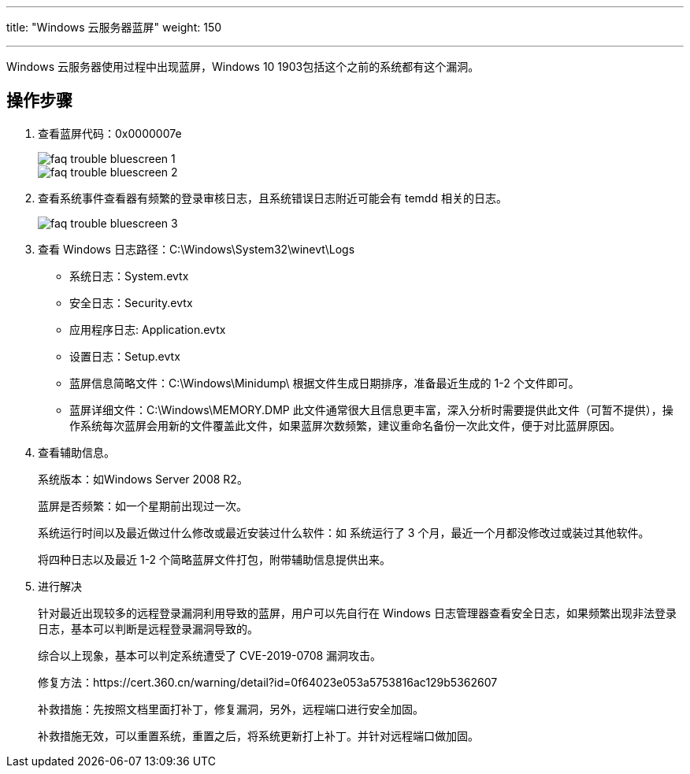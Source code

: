 ---
title: "Windows 云服务器蓝屏"
weight: 150

---
Windows 云服务器使用过程中出现蓝屏，Windows 10 1903包括这个之前的系统都有这个漏洞。

== 操作步骤

. 查看蓝屏代码：0x0000007e
+
image::/images/cloud_service/compute/vm/faq_trouble_bluescreen_1.png[]
+
image::/images/cloud_service/compute/vm/faq_trouble_bluescreen_2.png[]

. 查看系统事件查看器有频繁的登录审核日志，且系统错误日志附近可能会有 temdd 相关的日志。
+
image::/images/cloud_service/compute/vm/faq_trouble_bluescreen_3.png[]

. 查看 Windows 日志路径：C:\Windows\System32\winevt\Logs

* 系统日志：System.evtx

* 安全日志：Security.evtx

* 应用程序日志: Application.evtx

* 设置日志：Setup.evtx

* 蓝屏信息简略文件：C:\Windows\Minidump\ 根据文件生成日期排序，准备最近生成的 1-2 个文件即可。

* 蓝屏详细文件：C:\Windows\MEMORY.DMP 此文件通常很大且信息更丰富，深入分析时需要提供此文件（可暂不提供），操作系统每次蓝屏会用新的文件覆盖此文件，如果蓝屏次数频繁，建议重命名备份一次此文件，便于对比蓝屏原因。

. 查看辅助信息。
+
系统版本：如Windows Server 2008 R2。
+
蓝屏是否频繁：如一个星期前出现过一次。
+
系统运行时间以及最近做过什么修改或最近安装过什么软件：如 系统运行了 3 个月，最近一个月都没修改过或装过其他软件。
+
将四种日志以及最近 1-2 个简略蓝屏文件打包，附带辅助信息提供出来。

. 进行解决
+
针对最近出现较多的远程登录漏洞利用导致的蓝屏，用户可以先自行在 Windows 日志管理器查看安全日志，如果频繁出现非法登录日志，基本可以判断是远程登录漏洞导致的。
+
综合以上现象，基本可以判定系统遭受了 CVE-2019-0708 漏洞攻击。
+
修复方法：https://cert.360.cn/warning/detail?id=0f64023e053a5753816ac129b5362607
+
补救措施：先按照文档里面打补丁，修复漏洞，另外，远程端口进行安全加固。
+
补救措施无效，可以重置系统，重置之后，将系统更新打上补丁。并针对远程端口做加固。
